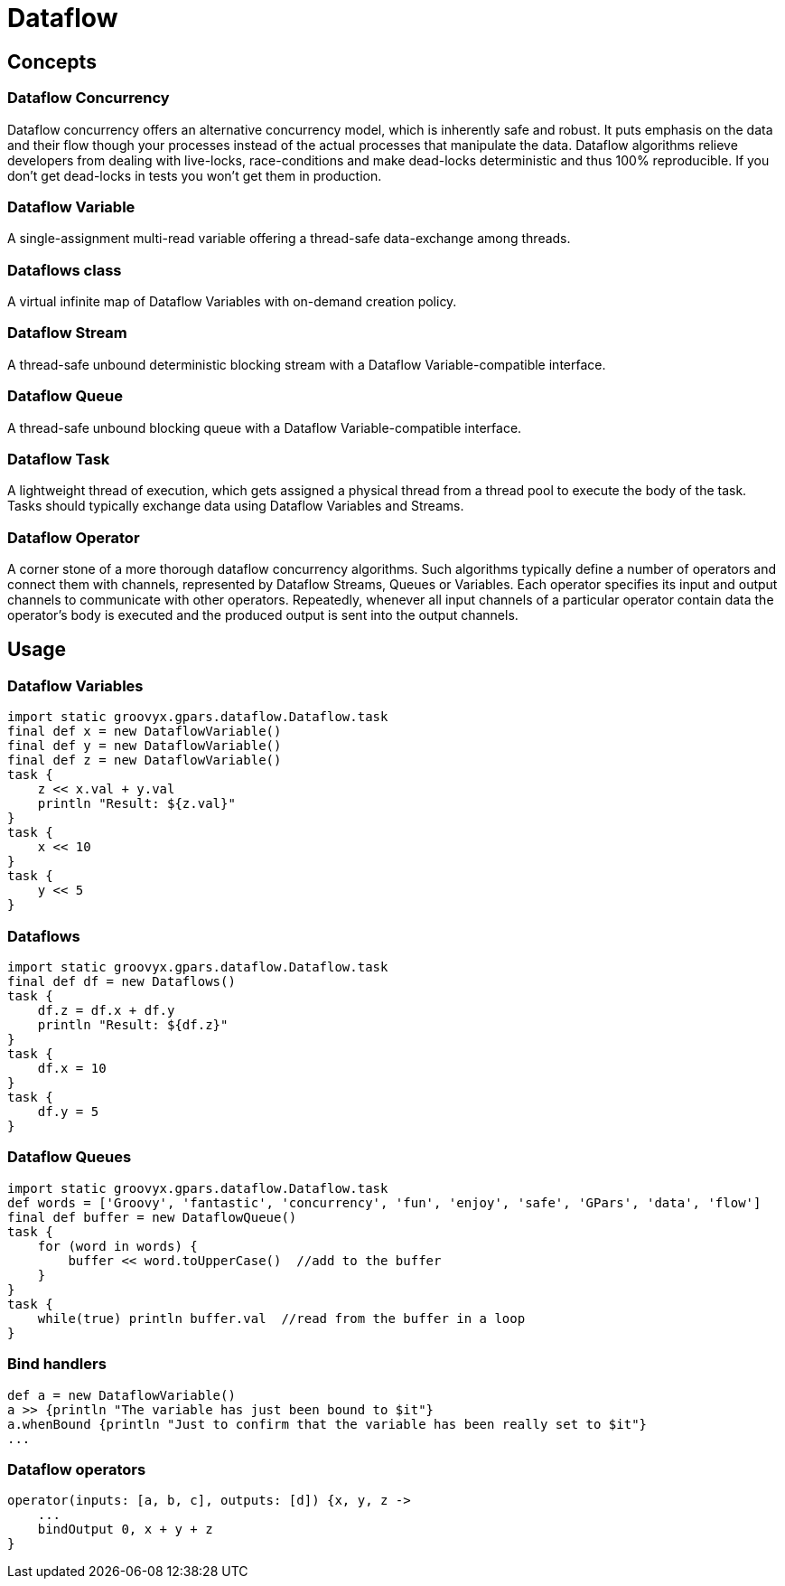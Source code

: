 = Dataflow

== Concepts

=== Dataflow Concurrency

Dataflow concurrency offers an alternative concurrency model, which is inherently safe and robust.  It puts
emphasis on the data and their flow though your processes instead of the actual processes that manipulate
the data.  Dataflow algorithms relieve developers from dealing with live-locks, race-conditions and make
dead-locks deterministic and thus 100% reproducible. If you don't get dead-locks in tests you won't get them
in production.

=== Dataflow Variable

A single-assignment multi-read variable offering a thread-safe data-exchange among threads.

=== Dataflows class

A virtual infinite map of Dataflow Variables with on-demand creation policy.

=== Dataflow Stream

A thread-safe unbound deterministic blocking stream with a Dataflow Variable-compatible interface.

=== Dataflow Queue

A thread-safe unbound blocking queue with a Dataflow Variable-compatible interface.

=== Dataflow Task

A lightweight thread of execution, which gets assigned a physical thread from a thread pool to execute the
body of the task.  Tasks should typically exchange data using Dataflow Variables and Streams.

=== Dataflow Operator

A corner stone of a more thorough dataflow concurrency algorithms. Such algorithms typically define a number
of operators and connect them with channels, represented by Dataflow Streams, Queues or Variables.  Each
operator specifies its input and output channels to communicate with other operators.  Repeatedly, whenever
all input channels of a particular operator contain data the operator's body is executed and the produced
output is sent into the output channels.

== Usage

=== Dataflow Variables

    import static groovyx.gpars.dataflow.Dataflow.task
    final def x = new DataflowVariable()
    final def y = new DataflowVariable()
    final def z = new DataflowVariable()
    task {
        z << x.val + y.val
        println "Result: ${z.val}"
    }
    task {
        x << 10
    }
    task {
        y << 5
    }


=== Dataflows

    import static groovyx.gpars.dataflow.Dataflow.task
    final def df = new Dataflows()
    task {
        df.z = df.x + df.y
        println "Result: ${df.z}"
    }
    task {
        df.x = 10
    }
    task {
        df.y = 5
    }


=== Dataflow Queues

    import static groovyx.gpars.dataflow.Dataflow.task
    def words = ['Groovy', 'fantastic', 'concurrency', 'fun', 'enjoy', 'safe', 'GPars', 'data', 'flow']
    final def buffer = new DataflowQueue()
    task {
        for (word in words) {
            buffer << word.toUpperCase()  //add to the buffer
        }
    }
    task {
        while(true) println buffer.val  //read from the buffer in a loop
    }


=== Bind handlers

    def a = new DataflowVariable()
    a >> {println "The variable has just been bound to $it"}
    a.whenBound {println "Just to confirm that the variable has been really set to $it"}
    ...


=== Dataflow operators

    operator(inputs: [a, b, c], outputs: [d]) {x, y, z ->
        ...
        bindOutput 0, x + y + z
    }
